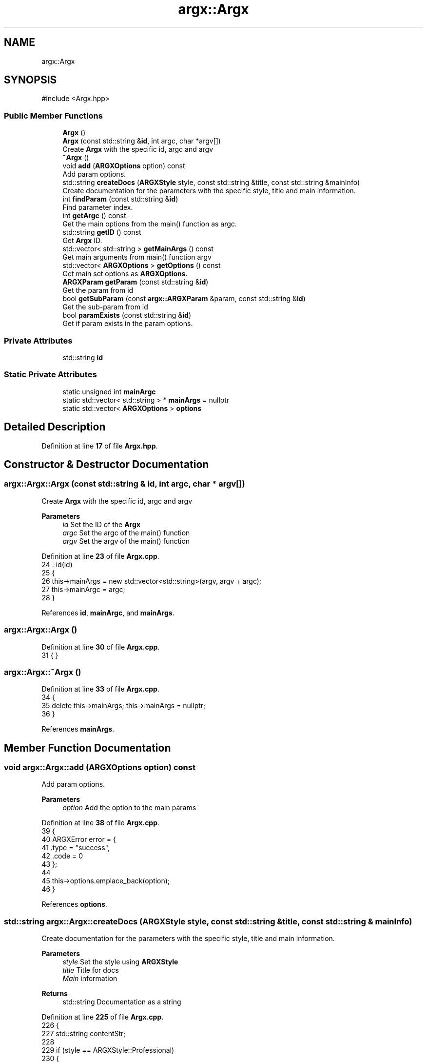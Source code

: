 .TH "argx::Argx" 3 "Version 0.1.0-beta" "Argx" \" -*- nroff -*-
.ad l
.nh
.SH NAME
argx::Argx
.SH SYNOPSIS
.br
.PP
.PP
\fR#include <Argx\&.hpp>\fP
.SS "Public Member Functions"

.in +1c
.ti -1c
.RI "\fBArgx\fP ()"
.br
.ti -1c
.RI "\fBArgx\fP (const std::string &\fBid\fP, int argc, char *argv[])"
.br
.RI "Create \fBArgx\fP with the specific \fRid\fP, \fRargc\fP and \fRargv\fP "
.ti -1c
.RI "\fB~Argx\fP ()"
.br
.ti -1c
.RI "void \fBadd\fP (\fBARGXOptions\fP option) const"
.br
.RI "Add param options\&. "
.ti -1c
.RI "std::string \fBcreateDocs\fP (\fBARGXStyle\fP style, const std::string &title, const std::string &mainInfo)"
.br
.RI "Create documentation for the parameters with the specific style, title and main information\&. "
.ti -1c
.RI "int \fBfindParam\fP (const std::string &\fBid\fP)"
.br
.RI "Find parameter index\&. "
.ti -1c
.RI "int \fBgetArgc\fP () const"
.br
.RI "Get the main options from the \fRmain()\fP function as argc\&. "
.ti -1c
.RI "std::string \fBgetID\fP () const"
.br
.RI "Get \fBArgx\fP ID\&. "
.ti -1c
.RI "std::vector< std::string > \fBgetMainArgs\fP () const"
.br
.RI "Get main arguments from \fRmain()\fP function \fRargv\fP "
.ti -1c
.RI "std::vector< \fBARGXOptions\fP > \fBgetOptions\fP () const"
.br
.RI "Get main set options as \fBARGXOptions\fP\&. "
.ti -1c
.RI "\fBARGXParam\fP \fBgetParam\fP (const std::string &\fBid\fP)"
.br
.RI "Get the param from \fRid\fP "
.ti -1c
.RI "bool \fBgetSubParam\fP (const \fBargx::ARGXParam\fP &param, const std::string &\fBid\fP)"
.br
.RI "Get the sub-param from \fRid\fP "
.ti -1c
.RI "bool \fBparamExists\fP (const std::string &\fBid\fP)"
.br
.RI "Get if param exists in the param options\&. "
.in -1c
.SS "Private Attributes"

.in +1c
.ti -1c
.RI "std::string \fBid\fP"
.br
.in -1c
.SS "Static Private Attributes"

.in +1c
.ti -1c
.RI "static unsigned int \fBmainArgc\fP"
.br
.ti -1c
.RI "static std::vector< std::string > * \fBmainArgs\fP = nullptr"
.br
.ti -1c
.RI "static std::vector< \fBARGXOptions\fP > \fBoptions\fP"
.br
.in -1c
.SH "Detailed Description"
.PP 
Definition at line \fB17\fP of file \fBArgx\&.hpp\fP\&.
.SH "Constructor & Destructor Documentation"
.PP 
.SS "argx::Argx::Argx (const std::string & id, int argc, char * argv[])"

.PP
Create \fBArgx\fP with the specific \fRid\fP, \fRargc\fP and \fRargv\fP 
.PP
\fBParameters\fP
.RS 4
\fIid\fP Set the ID of the \fBArgx\fP 
.br
\fIargc\fP Set the \fRargc\fP of the \fRmain()\fP function 
.br
\fIargv\fP Set the \fRargv\fP of the \fRmain()\fP function 
.RE
.PP

.PP
Definition at line \fB23\fP of file \fBArgx\&.cpp\fP\&.
.nf
24         : id(id)
25     {
26         this\->mainArgs = new std::vector<std::string>(argv, argv + argc);
27         this\->mainArgc = argc;
28     }
.PP
.fi

.PP
References \fBid\fP, \fBmainArgc\fP, and \fBmainArgs\fP\&.
.SS "argx::Argx::Argx ()"

.PP
Definition at line \fB30\fP of file \fBArgx\&.cpp\fP\&.
.nf
31     { }
.PP
.fi

.SS "argx::Argx::~Argx ()"

.PP
Definition at line \fB33\fP of file \fBArgx\&.cpp\fP\&.
.nf
34     {
35         delete this\->mainArgs; this\->mainArgs = nullptr;
36     }
.PP
.fi

.PP
References \fBmainArgs\fP\&.
.SH "Member Function Documentation"
.PP 
.SS "void argx::Argx::add (\fBARGXOptions\fP option) const"

.PP
Add param options\&. 
.PP
\fBParameters\fP
.RS 4
\fIoption\fP Add the option to the main params 
.RE
.PP

.PP
Definition at line \fB38\fP of file \fBArgx\&.cpp\fP\&.
.nf
39     {
40         ARGXError error = {
41             \&.type = "success",
42             \&.code = 0
43         };
44 
45         this\->options\&.emplace_back(option);
46     }
.PP
.fi

.PP
References \fBoptions\fP\&.
.SS "std::string argx::Argx::createDocs (\fBARGXStyle\fP style, const std::string & title, const std::string & mainInfo)"

.PP
Create documentation for the parameters with the specific style, title and main information\&. 
.PP
\fBParameters\fP
.RS 4
\fIstyle\fP Set the style using \fBARGXStyle\fP 
.br
\fItitle\fP Title for docs 
.br
\fIMain\fP information 
.RE
.PP
\fBReturns\fP
.RS 4
std::string Documentation as a string 
.RE
.PP

.PP
Definition at line \fB225\fP of file \fBArgx\&.cpp\fP\&.
.nf
226     {
227         std::string contentStr;
228 
229         if (style == ARGXStyle::Professional)
230         {
231             for (const auto &x : this\->options)
232             {
233                 // Main option header line
234                 contentStr += "ID: " + x\&.id + "\\n";
235                 contentStr += "[ " + x\&.sparam + " | " + x\&.param;
236 
237                 if (x\&.hasSubParams && !x\&.subParams\&.empty())
238                 {
239                     contentStr += " [ ";
240 
241                     for (size_t i = 0; i < x\&.subParams\&.size(); ++i)
242                     {
243                         const auto &sub = x\&.subParams[i];
244 
245                         contentStr += sub\&.param;
246 
247                         if (i < x\&.subParams\&.size() \- 1) contentStr += " | ";
248                         else if (i <= x\&.subParams\&.size()) contentStr += ' ';
249                     }
250 
251                     contentStr += "] ] ";
252                 }
253 
254                 else contentStr += " ] ] ";
255 
256                 contentStr += x\&.info + "\\n";
257 
258                 // Print all sub\-options with sparam and param, aligned with ideographic spaces if there are
259                 if (x\&.hasSubParams && !x\&.subParams\&.empty())
260                 {
261                     for (const auto &sub : x\&.subParams)
262                     {
263                         // Create ideographic spaces matching the length of main param for alignment
264                         std::wstring wideSpaces(x\&.param\&.size(), L'\\u3000');
265                         std::wstring_convert<std::codecvt_utf8<wchar_t>> converter;
266                         std::string spacing = converter\&.to_bytes(wideSpaces);
267 
268                         contentStr += spacing + "  [ " + sub\&.sparam + " | " + sub\&.param + " ] " + sub\&.info + "\\n";
269                     }
270                 }
271             }
272         }
273 
274         return title + "\\n" + mainInfo + "\\n" + contentStr;
275     }
.PP
.fi

.PP
References \fBoptions\fP, and \fBargx::Professional\fP\&.
.SS "int argx::Argx::findParam (const std::string & id)"

.PP
Find parameter index\&. 
.PP
Definition at line \fB48\fP of file \fBArgx\&.cpp\fP\&.
.nf
49     {
50         // First check if it's a main parameter
51         for (size_t i = 0; i < this\->options\&.size(); i++)
52         {
53             if (this\->options[i]\&.id == id)
54             {
55                 // Check if this main parameter exists in arguments
56                 for (const std::string &arg : *this\->mainArgs)
57                 {
58                     if (arg == this\->options[i]\&.param || arg == this\->options[i]\&.sparam)
59                     {
60                         return static_cast<int>(i);
61                     }
62                 }
63             }
64         }
65 
66         // Then look for sub\-parameters
67         for (const auto &opt : this\->options)
68         {
69             // Check if the parent option exists in the arguments
70             bool parentExists = false;
71 
72             for (const std::string &arg : *this\->mainArgs)
73             {
74                 if (arg == opt\&.param || arg == opt\&.sparam)
75                 {
76                     parentExists = true;
77                     break;
78                 }
79             }
80 
81             if (parentExists)
82             {
83                 // Find the index of the requested sub\-parameter
84                 for (size_t i = 0; i < opt\&.subParams\&.size(); i++)
85                 {
86                     if (opt\&.subParams[i]\&.id == id) return static_cast<int>(i);
87                 }
88             }
89         }
90 
91         return \-1; // Not found
92     }
.PP
.fi

.PP
References \fBmainArgs\fP, and \fBoptions\fP\&.
.PP
Referenced by \fBgetSubParam()\fP, and \fBparamExists()\fP\&.
.SS "int argx::Argx::getArgc () const"

.PP
Get the main options from the \fRmain()\fP function as argc\&. 
.PP
\fBReturns\fP
.RS 4
int Number of params including the executable param 
.RE
.PP

.PP
Definition at line \fB280\fP of file \fBArgx\&.cpp\fP\&.
.nf
281     { return this\->mainArgc; }
.PP
.fi

.PP
References \fBmainArgc\fP\&.
.SS "std::string argx::Argx::getID () const"

.PP
Get \fBArgx\fP ID\&. 
.PP
\fBReturns\fP
.RS 4
std::string \fBArgx\fP ID 
.RE
.PP

.PP
Definition at line \fB286\fP of file \fBArgx\&.cpp\fP\&.
.nf
287     { return this\->id; }
.PP
.fi

.PP
References \fBid\fP\&.
.SS "std::vector< std::string > argx::Argx::getMainArgs () const"

.PP
Get main arguments from \fRmain()\fP function \fRargv\fP 
.PP
\fBReturns\fP
.RS 4
std::vector<std::string> Vector of strings for main arguments from \fRargv\fP 
.RE
.PP

.PP
Definition at line \fB277\fP of file \fBArgx\&.cpp\fP\&.
.nf
278     { return *this\->mainArgs; }
.PP
.fi

.PP
References \fBmainArgs\fP\&.
.SS "std::vector< \fBARGXOptions\fP > argx::Argx::getOptions () const"

.PP
Get main set options as \fBARGXOptions\fP\&. 
.PP
\fBReturns\fP
.RS 4
std::vector<ARGXOptions> Options to return 
.RE
.PP

.PP
Definition at line \fB283\fP of file \fBArgx\&.cpp\fP\&.
.nf
284     { return this\->options; }
.PP
.fi

.PP
References \fBoptions\fP\&.
.SS "\fBARGXParam\fP argx::Argx::getParam (const std::string & id)"

.PP
Get the param from \fRid\fP 
.PP
\fBParameters\fP
.RS 4
\fIid\fP The ID to get 
.RE
.PP
\fBReturns\fP
.RS 4
\fBARGXParam\fP Returnted parameter to get 
.RE
.PP

.PP
Definition at line \fB103\fP of file \fBArgx\&.cpp\fP\&.
.nf
104     {
105         if (this\->mainArgc <= 1) return {};
106 
107         ARGXParam result;
108 
109         // First, check if this is a top\-level option
110         for (const auto &opt : this\->options)
111         {
112             if (opt\&.id == id)
113             {
114                 // Find the position of the main option in arguments
115                 int mainOptionPos = \-1;
116 
117                 for (size_t i = 0; i < this\->mainArgs\->size(); ++i)
118                 {
119                     if ((*this\->mainArgs)[i] == opt\&.param || (*this\->mainArgs)[i] == opt\&.sparam)
120                     {
121                         result\&.exists = true;
122                         mainOptionPos = i;
123                         break;
124                     }
125                 }
126 
127                 if (result\&.exists)
128                 {
129                     if (opt\&.hasSubParams)
130                     {
131                         // Check each sub\-parameter
132                         for (const auto &sub : opt\&.subParams)
133                         {
134                             bool subMatched = false;
135 
136                             // Look for sub\-parameters after the main option
137                             for (size_t i = mainOptionPos + 1; i < this\->mainArgs\->size(); ++i)
138                             {
139                                 if ((*this\->mainArgs)[i] == sub\&.param || (*this\->mainArgs)[i] == sub\&.sparam)
140                                 {
141                                     subMatched = true;
142                                     break;
143                                 }
144                             }
145 
146                             result\&.subExists\&.push_back(subMatched);
147                         }
148                     }
149 
150                     return result;
151                 }
152             }
153         }
154 
155         // If not found as top\-level, check if it's a sub\-parameter
156         for (const auto &opt : this\->options)
157         {
158             // Find if the parent option exists and get its position
159             size_t parentPos = \-1;
160 
161             for (size_t i = 0; i < this\->mainArgs\->size(); ++i)
162             {
163                 if ((*this\->mainArgs)[i] == opt\&.param || (*this\->mainArgs)[i] == opt\&.sparam)
164                 {
165                     parentPos = i;
166                     break;
167                 }
168             }
169 
170             if (parentPos > \-1 && opt\&.hasSubParams)
171             {
172                 // Check if the requested sub\-parameter exists after the parent
173                 for (const auto &sub : opt\&.subParams)
174                 {
175                     if (sub\&.id == id)
176                     {
177                         for (size_t i = parentPos + 1; i < this\->mainArgs\->size(); ++i)
178                         {
179                             if ((*this\->mainArgs)[i] == sub\&.param || (*this\->mainArgs)[i] == sub\&.sparam)
180                             {
181                                 result\&.exists = true;
182                                 break;
183                             }
184                         }
185 
186                         if (!result\&.exists && parentPos + 1 < this\->mainArgs\->size())
187                         {
188                             std::string nextArg = (*this\->mainArgs)[parentPos + 1];
189 
190                             if (nextArg == sub\&.param || nextArg == sub\&.sparam) result\&.exists = true;
191                         }
192 
193                         // Handle any sub\-sub\-parameters if they exist
194                         if (result\&.exists && sub\&.hasSubParams)
195                         {
196                             for (const auto &subsub : sub\&.subParams)
197                             {
198                                 bool subsubMatched = false;
199 
200                                 for (size_t i = 0; i < this\->mainArgs\->size(); ++i)
201                                 {
202                                     if ((*this\->mainArgs)[i] == subsub\&.param || (*this\->mainArgs)[i] == subsub\&.sparam)
203                                     {
204                                         subsubMatched = true;
205                                         break;
206                                     }
207                                 }
208 
209                                 result\&.subExists\&.push_back(subsubMatched);
210                             }
211                         }
212 
213                         return result;
214                     }
215                 }
216             }
217         }
218 
219         return result;
220     }
.PP
.fi

.PP
References \fBargx::ARGXParam::exists\fP, \fBmainArgc\fP, \fBmainArgs\fP, \fBoptions\fP, and \fBargx::ARGXParam::subExists\fP\&.
.SS "bool argx::Argx::getSubParam (const \fBargx::ARGXParam\fP & param, const std::string & id)"

.PP
Get the sub-param from \fRid\fP 
.PP
\fBParameters\fP
.RS 4
\fIparam\fP Original param 
.br
\fIid\fP The ID to get 
.RE
.PP
\fBReturns\fP
.RS 4
bool 
.RE
.PP

.PP
Definition at line \fB222\fP of file \fBArgx\&.cpp\fP\&.
.nf
223     { return this\->paramExists(id) && param\&.subExists[this\->findParam(id)]; }
.PP
.fi

.PP
References \fBfindParam()\fP, \fBparamExists()\fP, and \fBargx::ARGXParam::subExists\fP\&.
.SS "bool argx::Argx::paramExists (const std::string & id)"

.PP
Get if param exists in the param options\&. 
.PP
\fBParameters\fP
.RS 4
\fIid\fP ID to get 
.RE
.PP
\fBReturns\fP
.RS 4
bool 
.RE
.PP

.PP
Definition at line \fB94\fP of file \fBArgx\&.cpp\fP\&.
.nf
95     {
96         if (this\->findParam(id) >= 0) return true;;
97 
98         return false;
99     }
.PP
.fi

.PP
References \fBfindParam()\fP\&.
.PP
Referenced by \fBgetSubParam()\fP\&.
.SH "Member Data Documentation"
.PP 
.SS "std::string argx::Argx::id\fR [private]\fP"

.PP
Definition at line \fB20\fP of file \fBArgx\&.hpp\fP\&.
.PP
Referenced by \fBArgx()\fP, and \fBgetID()\fP\&.
.SS "unsigned int argx::Argx::mainArgc\fR [static]\fP, \fR [private]\fP"

.PP
Definition at line \fB25\fP of file \fBArgx\&.hpp\fP\&.
.PP
Referenced by \fBArgx()\fP, \fBgetArgc()\fP, and \fBgetParam()\fP\&.
.SS "std::vector< std::string > * argx::Argx::mainArgs = nullptr\fR [static]\fP, \fR [private]\fP"

.PP
Definition at line \fB23\fP of file \fBArgx\&.hpp\fP\&.
.PP
Referenced by \fBArgx()\fP, \fB~Argx()\fP, \fBfindParam()\fP, \fBgetMainArgs()\fP, and \fBgetParam()\fP\&.
.SS "std::vector< \fBARGXOptions\fP > argx::Argx::options\fR [static]\fP, \fR [private]\fP"

.PP
Definition at line \fB22\fP of file \fBArgx\&.hpp\fP\&.
.PP
Referenced by \fBadd()\fP, \fBcreateDocs()\fP, \fBfindParam()\fP, \fBgetOptions()\fP, and \fBgetParam()\fP\&.

.SH "Author"
.PP 
Generated automatically by Doxygen for Argx from the source code\&.
